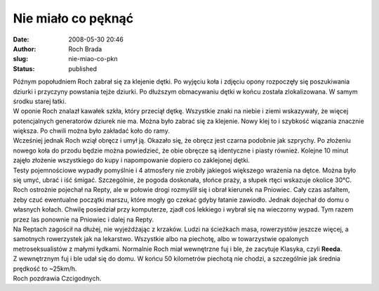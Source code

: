 Nie miało co pęknąć
###################
:date: 2008-05-30 20:46
:author: Roch Brada
:slug: nie-miao-co-pkn
:status: published

| Późnym popołudniem Roch zabrał się za klejenie dętki. Po wyjęciu koła i zdjęciu opony rozpoczęły się poszukiwania dziurki i przyczyny powstania tejże dziurki. Po dłuższym obmacywaniu dętki w końcu została zlokalizowana. W samym środku starej łatki.
| W oponie Roch znalazł kawałek szkła, który przeciął dętkę. Wszystkie znaki na niebie i ziemi wskazywały, że więcej potencjalnych generatorów dziurek nie ma. Można było zabrać się za klejenie. Nowy klej to i szybkość wiązania znacznie większa. Po chwili można było zakładać koło do ramy.
| Wcześniej jednak Roch wziął obręcz i umył ją. Okazało się, że obręcz jest czarna podobnie jak szprychy. Po złożeniu nowego koła do przodu będzie można powiedzieć, że obie obręcze są identyczne i piasty również. Kolejne 10 minut zajęło złożenie wszystkiego do kupy i napompowanie dopiero co zaklejonej dętki.
| Testy pojemnościowe wypadły pomyślnie i 4 atmosfery nie zrobiły jakiegoś większego wrażenia na dętce. Można było się umyć, ubrać i iść śmigać. Szczególnie, że pogoda doskonała, słońce praży, a słupek rtęci wskazuje okolice 30°C.
| Roch ostrożnie pojechał na Repty, ale w połowie drogi rozmyślił się i obrał kierunek na Pniowiec. Cały czas asfaltem, żeby czuć ewentualne początki marszu, które mogły go czekać gdyby łatanie zawiodło. Jednak dojechał do domu o własnych kołach. Chwilę posiedział przy komputerze, zjadł coś lekkiego i wybrał się na wieczorny wypad. Tym razem przez las ponownie na Pniowiec i dalej na Repty.
| Na Reptach zagościł na dłużej, nie wyjeżdżając z krzaków. Ludzi na ścieżkach masa, rowerzystów jeszcze więcej, a samotnych rowerzystek jak na lekarstwo. Wszystkie albo na piechotę, albo w towarzystwie opalonych metroseksualistów z małymi łydkami. Normalnie Roch miał wewnętrzne fuj i ble, że zacytuje Klasyka, czyli **Reeda**.
| Z wewnętrznym fuj i ble udał się do domu. W końcu 50 kilometrów piechotą nie chodzi, a szczególnie jak średnia prędkość to ~25km/h.
| Roch pozdrawia Czcigodnych.

